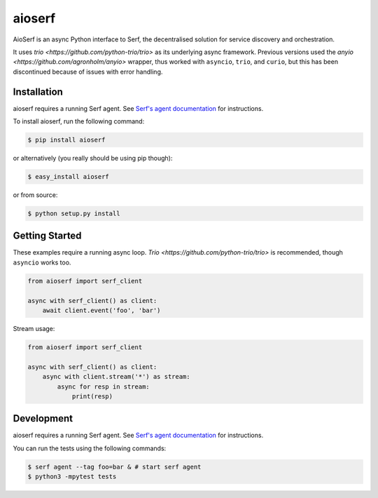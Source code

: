 aioserf
=======

AioSerf is an async Python interface to Serf, the decentralised solution
for service discovery and orchestration.

It uses `trio <https://github.com/python-trio/trio>` as its underlying
async framework. Previous versions used the `anyio
<https://github.com/agronholm/anyio>` wrapper, thus worked with ``asyncio``,
``trio``, and ``curio``, but this has been discontinued because of issues
with error handling.

.. image:: https://badge.fury.io/py/aioserf.svg
    :alt: PyPI latest version badge
    :target: https://pypi.python.org/pypi/aioserf
.. image:: https://coveralls.io/repos/smurfix/aioserf/badge.png?branch=master
    :alt: Code coverage badge
    :target: https://coveralls.io/r/smurfix/aioserf?branch=master

Installation
------------

aioserf requires a running Serf agent. See `Serf's agent documentation
<http://www.serfdom.io/docs/agent/basics.html>`_ for instructions.

To install aioserf, run the following command:

.. code-block:: bash

    $ pip install aioserf

or alternatively (you really should be using pip though):

.. code-block:: bash

    $ easy_install aioserf

or from source:

.. code-block:: bash

    $ python setup.py install

Getting Started
---------------

These examples require a running async loop.
`Trio <https://github.com/python-trio/trio>` is recommended, though
``asyncio`` works too.

.. code-block:: python

    from aioserf import serf_client

    async with serf_client() as client:
        await client.event('foo', 'bar')

Stream usage:

.. code-block:: python

    from aioserf import serf_client

    async with serf_client() as client:
        async with client.stream('*') as stream:
            async for resp in stream:
                print(resp)

Development
------------

aioserf requires a running Serf agent. See `Serf's agent documentation
<http://www.serfdom.io/docs/agent/basics.html>`_ for instructions.

You can run the tests using the following commands:

.. code-block:: bash

    $ serf agent --tag foo=bar & # start serf agent
    $ python3 -mpytest tests

